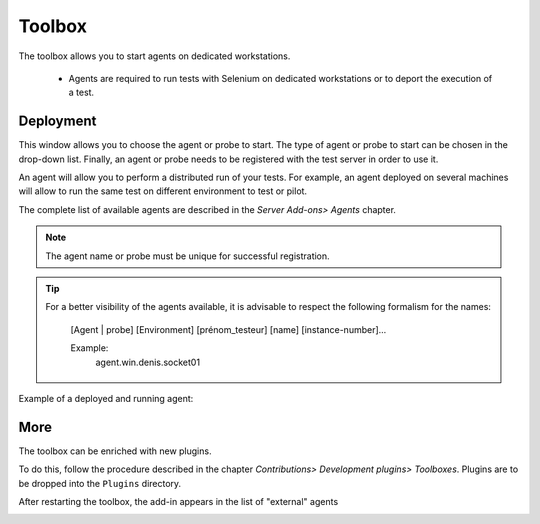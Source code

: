 Toolbox
==============

The toolbox allows you to start agents on dedicated workstations.

  - Agents are required to run tests with Selenium on dedicated workstations or to deport the execution of a test.

.. image :: /_static/images/toolbox/toolbox.png
   
Deployment
-----------

This window allows you to choose the agent or probe to start. The type of agent or probe to start can be chosen
in the drop-down list. Finally, an agent or probe needs to be registered with the test server in order to use it.

An agent will allow you to perform a distributed run of your tests.
For example, an agent deployed on several machines will allow to run the same test on different environment to test or pilot.

The complete list of available agents are described in the `Server Add-ons> Agents` chapter.

.. note :: The agent name or probe must be unique for successful registration.

.. tip ::
   For a better visibility of the agents available, it is advisable to respect the following formalism
   for the names:
     [Agent | probe] [Environment] [prénom_testeur] [name] [instance-number]...
    
     Example:
         agent.win.denis.socket01

Example of a deployed and running agent:

.. image :: /_static/images/toolbox/agent_deployed.png

More
-----------

The toolbox can be enriched with new plugins.

To do this, follow the procedure described in the chapter `Contributions> Development plugins> Toolboxes`.
Plugins are to be dropped into the ``Plugins`` directory.

.. image :: /_static/images/toolbox/toolbox_plugins_install.png

After restarting the toolbox, the add-in appears in the list of "external" agents

.. image :: /_static/images/toolbox/toolbox_plugins.png